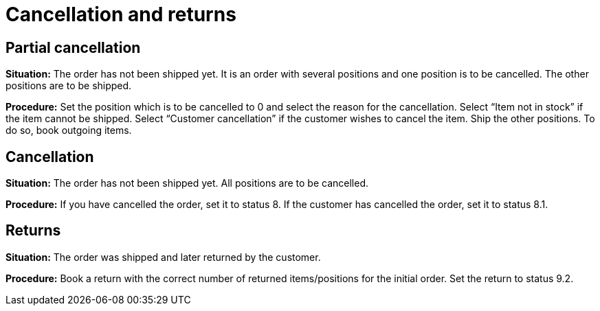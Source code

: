= Cancellation and returns
:lang: en
:keywords: Neckermann.at, Neckermann, cancellation, returns, partial cancellation
:position: 10

== Partial cancellation

*Situation:* The order has not been shipped yet. It is an order with several positions and one position is to be cancelled. The other positions are to be shipped.

*Procedure:* Set the position which is to be cancelled to 0 and select the reason for the cancellation. Select “Item not in stock” if the item cannot be shipped. Select “Customer cancellation” if the customer wishes to cancel the item. Ship the other positions. To do so, book outgoing items.

== Cancellation

*Situation:* The order has not been shipped yet. All positions are to be cancelled.

*Procedure:* If you have cancelled the order, set it to status 8. If the customer has cancelled the order, set it to status 8.1.

== Returns

*Situation:* The order was shipped and later returned by the customer.

*Procedure:* Book a return with the correct number of returned items/positions for the initial order. Set the return to status 9.2.
